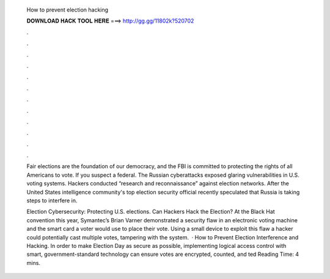   How to prevent election hacking
  
  
  
  𝐃𝐎𝐖𝐍𝐋𝐎𝐀𝐃 𝐇𝐀𝐂𝐊 𝐓𝐎𝐎𝐋 𝐇𝐄𝐑𝐄 ===> http://gg.gg/11802k?520702
  
  
  
  .
  
  
  
  .
  
  
  
  .
  
  
  
  .
  
  
  
  .
  
  
  
  .
  
  
  
  .
  
  
  
  .
  
  
  
  .
  
  
  
  .
  
  
  
  .
  
  
  
  .
  
  Fair elections are the foundation of our democracy, and the FBI is committed to protecting the rights of all Americans to vote. If you suspect a federal. The Russian cyberattacks exposed glaring vulnerabilities in U.S. voting systems. Hackers conducted “research and reconnaissance” against election networks. After the United States intelligence community's top election security official recently speculated that Russia is taking steps to interfere in.
  
  Election Cybersecurity: Protecting U.S. elections. Can Hackers Hack the Election? At the Black Hat convention this year, Symantec’s Brian Varner demonstrated a security flaw in an electronic voting machine and the smart card a voter would use to place their vote. Using a small device to exploit this flaw a hacker could potentially cast multiple votes, tampering with the system.  · How to Prevent Election Interference and Hacking. In order to make Election Day as secure as possible, implementing logical access control with smart, government-standard technology can ensure votes are encrypted, counted, and ted Reading Time: 4 mins.
